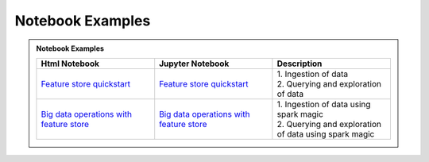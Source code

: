 .. _Notebook Examples:

==================
Notebook Examples
==================

.. admonition:: Notebook Examples
  :class: note

  .. list-table::
    :widths: 50 50 50
    :header-rows: 1

    * - Html Notebook
      - Jupyter Notebook
      - Description

    * - `Feature store quickstart <https://objectstorage.us-ashburn-1.oraclecloud.com/p/hh2NOgFJbVSg4amcLM3G3hkTuHyBD-8aE_iCsuZKEvIav1Wlld-3zfCawG4ycQGN/n/ociodscdev/b/oci-feature-store/o/beta/notebook/feature_store_flights.html>`__
      - `Feature store quickstart <https://objectstorage.us-ashburn-1.oraclecloud.com/p/hh2NOgFJbVSg4amcLM3G3hkTuHyBD-8aE_iCsuZKEvIav1Wlld-3zfCawG4ycQGN/n/ociodscdev/b/oci-feature-store/o/beta/notebook/feature_store_flights.ipynb>`__
      - | 1. Ingestion of data
        | 2. Querying and exploration of data

    * - `Big data operations with feature store <https://objectstorage.us-ashburn-1.oraclecloud.com/p/hh2NOgFJbVSg4amcLM3G3hkTuHyBD-8aE_iCsuZKEvIav1Wlld-3zfCawG4ycQGN/n/ociodscdev/b/oci-feature-store/o/beta/notebook/feature-store-big-data-ingestion-and-querying.html>`__
      - `Big data operations with feature store <https://objectstorage.us-ashburn-1.oraclecloud.com/p/hh2NOgFJbVSg4amcLM3G3hkTuHyBD-8aE_iCsuZKEvIav1Wlld-3zfCawG4ycQGN/n/ociodscdev/b/oci-feature-store/o/beta/notebook/feature-store-big-data-ingestion-and-querying.ipynb>`__
      - | 1. Ingestion of data using spark magic
        | 2. Querying and exploration of data using spark magic
